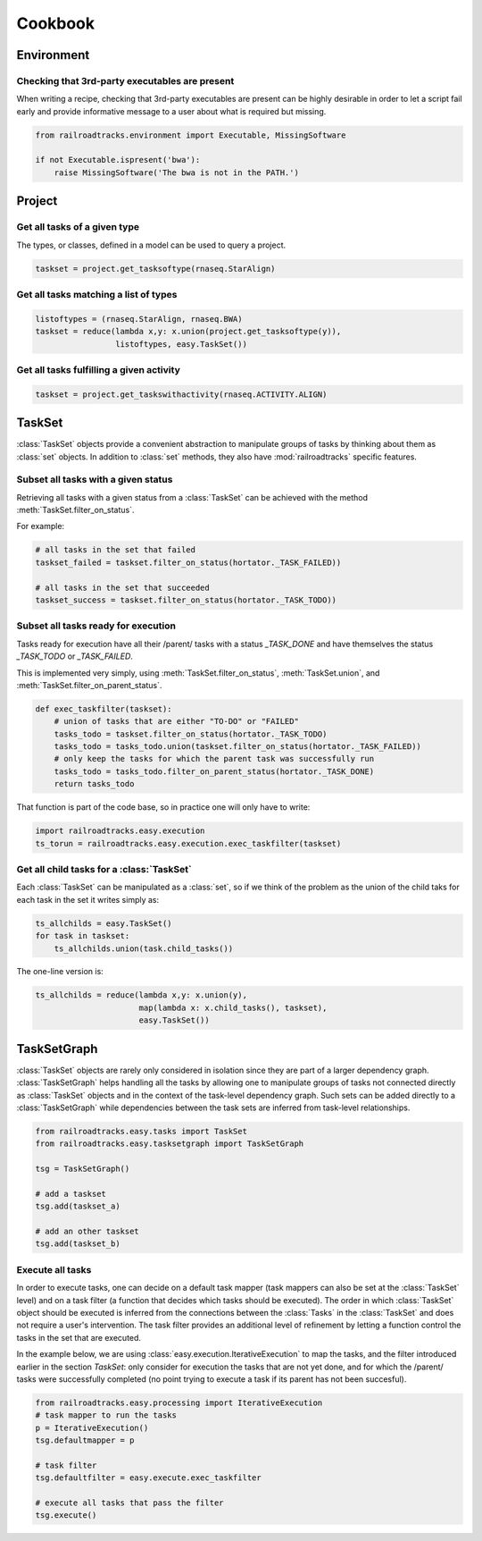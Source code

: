 ..
   Copyright 2015 Novartis Institutes for Biomedical Research

   Licensed under the Apache License, Version 2.0 (the "License");
   you may not use this file except in compliance with the License.
   You may obtain a copy of the License at

       http://www.apache.org/licenses/LICENSE-2.0

   Unless required by applicable law or agreed to in writing, software
   distributed under the License is distributed on an "AS IS" BASIS,
   WITHOUT WARRANTIES OR CONDITIONS OF ANY KIND, either express or implied.
   See the License for the specific language governing permissions and
   limitations under the License.

.. _cookbook-label:

********
Cookbook
********

Environment
===========

Checking that 3rd-party executables are present
-----------------------------------------------

When writing a recipe, checking that 3rd-party executables are present can be
highly desirable in order to let a script fail early and provide informative message
to a user about what is required but missing.

.. code-block:: python

   from railroadtracks.environment import Executable, MissingSoftware

   if not Executable.ispresent('bwa'):
       raise MissingSoftware('The bwa is not in the PATH.')


Project
=======

Get all tasks of a given type
-----------------------------

The types, or classes, defined in a model can be used to query a project.

.. code-block:: python

   taskset = project.get_tasksoftype(rnaseq.StarAlign)


Get all tasks matching a list of types
--------------------------------------

.. code-block:: python

   listoftypes = (rnaseq.StarAlign, rnaseq.BWA)
   taskset = reduce(lambda x,y: x.union(project.get_tasksoftype(y)),
                    listoftypes, easy.TaskSet())


Get all tasks fulfilling a given activity
-----------------------------------------

.. code-block:: python

   taskset = project.get_taskswithactivity(rnaseq.ACTIVITY.ALIGN)



TaskSet
=======

:class:`TaskSet` objects provide a convenient abstraction to manipulate groups of tasks by thinking about them
as :class:`set` objects. In addition to :class:`set` methods, they also have :mod:`railroadtracks` specific features.

Subset all tasks with a given status
------------------------------------

Retrieving all tasks with a given status from a :class:`TaskSet` can be achieved with the method
:meth:`TaskSet.filter_on_status`.

For example:

.. code-block:: python

   # all tasks in the set that failed
   taskset_failed = taskset.filter_on_status(hortator._TASK_FAILED))

   # all tasks in the set that succeeded
   taskset_success = taskset.filter_on_status(hortator._TASK_TODO))


Subset all tasks ready for execution
------------------------------------

Tasks ready for execution have all their /parent/ tasks with a status `_TASK_DONE` and have themselves
the status `_TASK_TODO` or `_TASK_FAILED`.

This is implemented very simply, using :meth:`TaskSet.filter_on_status`, :meth:`TaskSet.union`,
and :meth:`TaskSet.filter_on_parent_status`.

.. code-block:: python

   def exec_taskfilter(taskset):
       # union of tasks that are either "TO-DO" or "FAILED"
       tasks_todo = taskset.filter_on_status(hortator._TASK_TODO)
       tasks_todo = tasks_todo.union(taskset.filter_on_status(hortator._TASK_FAILED))
       # only keep the tasks for which the parent task was successfully run
       tasks_todo = tasks_todo.filter_on_parent_status(hortator._TASK_DONE)
       return tasks_todo


That function is part of the code base, so in practice one will only have to write:

.. code-block:: python

   import railroadtracks.easy.execution
   ts_torun = railroadtracks.easy.execution.exec_taskfilter(taskset)



Get all child tasks for a :class:`TaskSet`
------------------------------------------

Each :class:`TaskSet` can be manipulated as a :class:`set`, so if we think of the problem
as the union of the child taks for each task in the set it writes simply as:

.. code-block:: python

   ts_allchilds = easy.TaskSet()
   for task in taskset:
       ts_allchilds.union(task.child_tasks())

The one-line version is:

.. code-block:: python

   ts_allchilds = reduce(lambda x,y: x.union(y),
                         map(lambda x: x.child_tasks(), taskset),
                         easy.TaskSet())


TaskSetGraph
============

:class:`TaskSet` objects are rarely only considered in isolation since they are part of a larger
dependency graph. :class:`TaskSetGraph` helps handling all the tasks by allowing one to manipulate
groups of tasks not connected directly as :class:`TaskSet` objects and in the context
of the task-level dependency graph. Such sets can be added directly to a :class:`TaskSetGraph`
while dependencies between the task sets are inferred from task-level relationships.

.. code-block:: python

   from railroadtracks.easy.tasks import TaskSet
   from railroadtracks.easy.tasksetgraph import TaskSetGraph

   tsg = TaskSetGraph()

   # add a taskset
   tsg.add(taskset_a)

   # add an other taskset
   tsg.add(taskset_b)


Execute all tasks
-----------------

In order to execute tasks, one can decide on a default task mapper (task mappers can also be set at the
:class:`TaskSet` level) and on a task filter (a function that decides which tasks should be executed).
The order in which :class:`TaskSet` object should be executed is inferred from the connections between
the :class:`Tasks` in the :class:`TaskSet` and does not require a user's intervention. The task filter
provides an additional level of refinement by letting a function control the tasks in the set that are
executed.

In the example below, we are using :class:`easy.execution.IterativeExecution` to map the tasks, and
the filter introduced earlier in the section `TaskSet`: only consider for execution the tasks that are
not yet done, and for which the /parent/ tasks were successfully completed (no point trying to
execute a task if its parent has not been succesful).


.. code-block:: python

   from railroadtracks.easy.processing import IterativeExecution   
   # task mapper to run the tasks
   p = IterativeExecution()
   tsg.defaultmapper = p

   # task filter
   tsg.defaultfilter = easy.execute.exec_taskfilter

   # execute all tasks that pass the filter
   tsg.execute()

